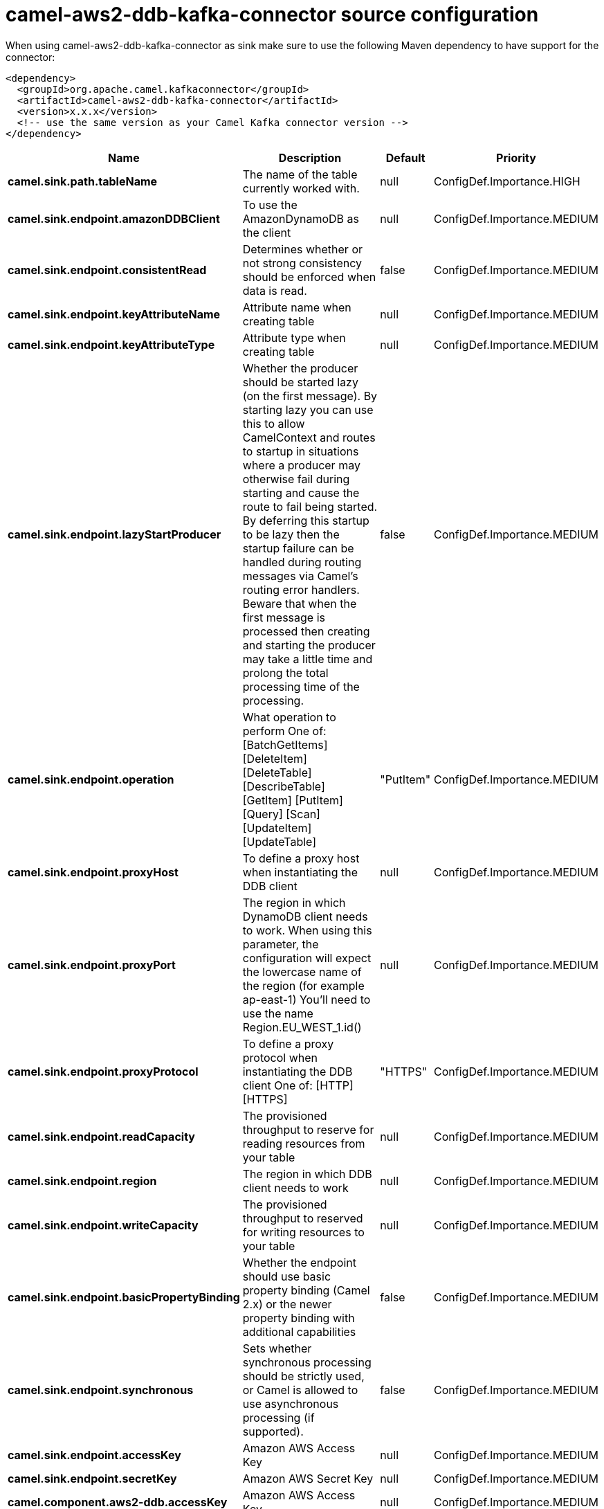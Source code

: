 // kafka-connector options: START
[[camel-aws2-ddb-kafka-connector-source]]
= camel-aws2-ddb-kafka-connector source configuration

When using camel-aws2-ddb-kafka-connector as sink make sure to use the following Maven dependency to have support for the connector:

[source,xml]
----
<dependency>
  <groupId>org.apache.camel.kafkaconnector</groupId>
  <artifactId>camel-aws2-ddb-kafka-connector</artifactId>
  <version>x.x.x</version>
  <!-- use the same version as your Camel Kafka connector version -->
</dependency>
----


[width="100%",cols="2,5,^1,2",options="header"]
|===
| Name | Description | Default | Priority
| *camel.sink.path.tableName* | The name of the table currently worked with. | null | ConfigDef.Importance.HIGH
| *camel.sink.endpoint.amazonDDBClient* | To use the AmazonDynamoDB as the client | null | ConfigDef.Importance.MEDIUM
| *camel.sink.endpoint.consistentRead* | Determines whether or not strong consistency should be enforced when data is read. | false | ConfigDef.Importance.MEDIUM
| *camel.sink.endpoint.keyAttributeName* | Attribute name when creating table | null | ConfigDef.Importance.MEDIUM
| *camel.sink.endpoint.keyAttributeType* | Attribute type when creating table | null | ConfigDef.Importance.MEDIUM
| *camel.sink.endpoint.lazyStartProducer* | Whether the producer should be started lazy (on the first message). By starting lazy you can use this to allow CamelContext and routes to startup in situations where a producer may otherwise fail during starting and cause the route to fail being started. By deferring this startup to be lazy then the startup failure can be handled during routing messages via Camel's routing error handlers. Beware that when the first message is processed then creating and starting the producer may take a little time and prolong the total processing time of the processing. | false | ConfigDef.Importance.MEDIUM
| *camel.sink.endpoint.operation* | What operation to perform One of: [BatchGetItems] [DeleteItem] [DeleteTable] [DescribeTable] [GetItem] [PutItem] [Query] [Scan] [UpdateItem] [UpdateTable] | "PutItem" | ConfigDef.Importance.MEDIUM
| *camel.sink.endpoint.proxyHost* | To define a proxy host when instantiating the DDB client | null | ConfigDef.Importance.MEDIUM
| *camel.sink.endpoint.proxyPort* | The region in which DynamoDB client needs to work. When using this parameter, the configuration will expect the lowercase name of the region (for example ap-east-1) You'll need to use the name Region.EU_WEST_1.id() | null | ConfigDef.Importance.MEDIUM
| *camel.sink.endpoint.proxyProtocol* | To define a proxy protocol when instantiating the DDB client One of: [HTTP] [HTTPS] | "HTTPS" | ConfigDef.Importance.MEDIUM
| *camel.sink.endpoint.readCapacity* | The provisioned throughput to reserve for reading resources from your table | null | ConfigDef.Importance.MEDIUM
| *camel.sink.endpoint.region* | The region in which DDB client needs to work | null | ConfigDef.Importance.MEDIUM
| *camel.sink.endpoint.writeCapacity* | The provisioned throughput to reserved for writing resources to your table | null | ConfigDef.Importance.MEDIUM
| *camel.sink.endpoint.basicPropertyBinding* | Whether the endpoint should use basic property binding (Camel 2.x) or the newer property binding with additional capabilities | false | ConfigDef.Importance.MEDIUM
| *camel.sink.endpoint.synchronous* | Sets whether synchronous processing should be strictly used, or Camel is allowed to use asynchronous processing (if supported). | false | ConfigDef.Importance.MEDIUM
| *camel.sink.endpoint.accessKey* | Amazon AWS Access Key | null | ConfigDef.Importance.MEDIUM
| *camel.sink.endpoint.secretKey* | Amazon AWS Secret Key | null | ConfigDef.Importance.MEDIUM
| *camel.component.aws2-ddb.accessKey* | Amazon AWS Access Key | null | ConfigDef.Importance.MEDIUM
| *camel.component.aws2-ddb.lazyStartProducer* | Whether the producer should be started lazy (on the first message). By starting lazy you can use this to allow CamelContext and routes to startup in situations where a producer may otherwise fail during starting and cause the route to fail being started. By deferring this startup to be lazy then the startup failure can be handled during routing messages via Camel's routing error handlers. Beware that when the first message is processed then creating and starting the producer may take a little time and prolong the total processing time of the processing. | false | ConfigDef.Importance.MEDIUM
| *camel.component.aws2-ddb.region* | The region in which DDB client needs to work | null | ConfigDef.Importance.MEDIUM
| *camel.component.aws2-ddb.secretKey* | Amazon AWS Secret Key | null | ConfigDef.Importance.MEDIUM
| *camel.component.aws2-ddb.basicPropertyBinding* | Whether the component should use basic property binding (Camel 2.x) or the newer property binding with additional capabilities | false | ConfigDef.Importance.MEDIUM
| *camel.component.aws2-ddb.configuration* | The AWS DDB default configuration | null | ConfigDef.Importance.MEDIUM
|===
// kafka-connector options: END
